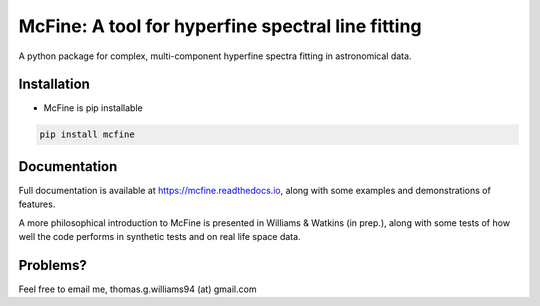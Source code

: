 ##################################################
McFine: A tool for hyperfine spectral line fitting
##################################################

.. image:: https://img.shields.io/pypi/v/mcfine.svg?label=PyPI&style=flat-square
   :target: https://pypi.org/pypi/mcfine/
.. image:: https://img.shields.io/pypi/pyversions/mcfine.svg?label=Python&color=yellow&style=flat-square
   :target: https://pypi.org/pypi/mcfine/
.. image:: https://img.shields.io/github/workflow/status/thomaswilliamsastro/mcfine/Test?logo=github&label=Test&style=flat-square
   :target: https://github.com/thomaswilliamsastro/mcfine/actions
.. image:: https://readthedocs.org/projects/mcfine/badge/?version=latest&style=flat-square
   :target: https://mcfine.readthedocs.io/en/latest/
.. image:: https://img.shields.io/badge/license-GNUv3-blue.svg?label=License&style=flat-square
   :target: LICENSE

A python package for complex, multi-component hyperfine spectra fitting in astronomical data.

============
Installation
============

* McFine is pip installable

.. code-block:: shell

    pip install mcfine

=============
Documentation
=============

Full documentation is available at https://mcfine.readthedocs.io, along with some examples and
demonstrations of features.

A more philosophical introduction to McFine is presented in Williams & Watkins (in prep.), along with some tests of how
well the code performs in synthetic tests and on real life space data.

=========
Problems?
=========

Feel free to email me, thomas.g.williams94 (at) gmail.com
